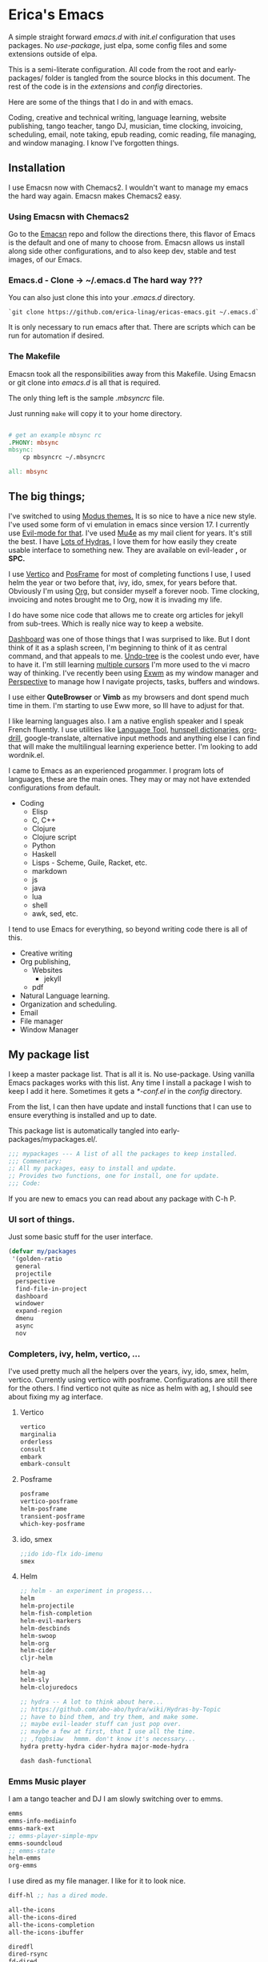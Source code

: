 * Erica's Emacs
:PROPERTIES:
:CUSTOM_ID: ericas-emacs
:END:
A simple straight forward  /emacs.d/ with /init.el/ configuration that uses packages. No /use-package/, just
elpa, some config files and some extensions outside of elpa.

This is a semi-literate configuration. All code from the root and early-packages/ folder is tangled from the
source blocks in this document. The rest of the code is in the /extensions/ and /config/ directories.

Here are some of the things that I do in and with emacs.

Coding, creative and technical writing, language learning, website publishing, tango teacher, tango DJ, musician,
time clocking, invoicing, scheduling, email, note taking, epub reading, comic reading, file managing,
and window managing.  I know I've forgotten things.

** Installation
:PROPERTIES:
:CUSTOM_ID: installation
:END:
I use Emacsn now with Chemacs2. I wouldn't want to manage my emacs the
hard way again.  Emacsn makes Chemacs2 easy.

*** Using Emacsn with Chemacs2
:PROPERTIES:
:CUSTOM_ID: emacsn---chemacs2
:END:
Go to the [[https://github.com/ericalinag/Emacsn][Emacsn]] repo and follow the directions there, this flavor of Emacs
is the default and one of many to choose from. Emacsn allows us install along
side other configurations, and to also keep dev, stable and test images,
of our Emacs.

*** Emacs.d - Clone -> ~/.emacs.d The hard way ???
:PROPERTIES:
:CUSTOM_ID: clone---.emacs.d-the-hard-way
:END:
You can also just clone this into your /.emacs.d/ directory.

#+begin_example
  `git clone https://github.com/erica-linag/ericas-emacs.git ~/.emacs.d`
#+end_example

It is only necessary to run emacs after that.  There are scripts
which can be run for automation if desired.


*** The Makefile

Emacsn took all the responsibilities away from this Makefile.
Using Emacsn or git clone into /emacs.d/ is all that is required.

The only thing left is the sample /.mbsyncrc/ file.

Just running =make= will copy it to your home directory.

#+begin_src makefile :tangle ./Makefile

# get an example mbsync rc
.PHONY: mbsync
mbsync:
	cp mbsyncrc ~/.mbsyncrc

all: mbsync
#+end_src

** The big things;
:PROPERTIES:
:CUSTOM_ID: the-big-things
:END:
I've switched to using [[https://github.com/protesilaos/modus-themes][Modus themes.]] It is so nice to have a nice new style.
I've used some form of vi emulation in emacs since version 17.
I currently use [[https://github.com/emacs-evil/evil][Evil-mode for that]]. I've used [[https://www.emacswiki.org/emacs/mu4e][Mu4e]] as my mail client for years. It's still
the best.  I have [[https://github.com/abo-abo/hydra][Lots of Hydras.]] I love them for how easily they create usable interface
to something new. They are available on evil-leader *,* or *SPC.*

I use  [[https://github.com/minad/vertico][Vertico]] and  [[https://github.com/tumashu/posframe][PosFrame]] for most of completing functions I use, I used
helm the year or two before that, ivy, ido, smex, for years before that.
Obviously I'm using  [[https://orgmode.org/][Org]], but consider myself a forever noob. Time clocking,
invoicing and notes brought me to Org, now it is invading my life.

I do have some nice code that allows me to create org articles for jekyll from
sub-trees. Which is really nice way to keep a website.

[[https://github.com/emacs-dashboard/emacs-dashboard][Dashboard]] was one of those things that I was surprised to like.   But I dont
think of it as a splash screen, I'm beginning to think of it as central command,
and that appeals to me. [[https://www.emacswiki.org/emacs/UndoTree][Undo-tree]] is the coolest undo ever, have to have it.
I'm still learning [[https://github.com/magnars/multiple-cursors.el][multiple cursors]] I'm more used to the vi macro way of thinking.
I've recently been using [[https://github.com/ch11ng/exwm][ Exwm]] as my window manager and [[https://github.com/nex3/perspective-el][Perspective]] to manage how
I navigate projects, tasks, buffers and windows.

I use either *QuteBrowser* or *Vimb* as my browsers and dont spend much time in them.
I'm starting to use Eww more, so Ill have to adjust for that.

I like learning languages also. I am a native english speaker and I speak French fluently.
I use utilities like [[https://languagetool.org][Language Tool]], [[https://hunspell.github.io][hunspell dictionaries]], [[https://orgmode.org/worg/org-contrib/org-drill.html][org-drill]], google-translate,
alternative input methods and anything else I can find that will make the multilingual
learning experience better. I'm looking to add wordnik.el.

I came to Emacs as an experienced progammer. I program lots of languages,
these are the main ones. They may or may not have extended configurations from default.

- Coding
  - Elisp
  - C, C++
  - Clojure
  - Clojure script
  - Python
  - Haskell
  - Lisps - Scheme, Guile, Racket, etc.
  - markdown
  - js
  - java
  - lua
  - shell
  - awk, sed, etc.

I tend to use Emacs for everything, so beyond writing code there is all of this.

- Creative writing
- Org publishing,
  - Websites
    - jekyll
  - pdf
- Natural Language learning.
- Organization and scheduling.
- Email
- File manager
- Window Manager

** My package list

I keep a master package list. That is all it is. No use-package. Using vanilla
Emacs packages works with this list. Any time I install a package I wish to keep
I add it here.  Sometimes it gets a /*-conf.el/ in the /config/ directory.

From the list, I can then have update and install functions that I can use to
ensure everything is installed and up to date.

This package list is automatically tangled into early-packages/mypackages.el/.

#+begin_src emacs-lisp :tangle ./early-packages/mypackages.el
    ;;; mypackages --- A list of all the packages to keep installed.
    ;;; Commentary:
    ;; All my packages, easy to install and update.
    ;; Provides two functions, one for install, one for update.
    ;;; Code:

#+end_src

If you are new to emacs you can read about any package with C-h P.

*** UI sort of things.
Just some basic stuff for the user interface.

#+begin_src emacs-lisp :tangle ./early-packages/mypackages.el
 (defvar my/packages
  '(golden-ratio
   general
   projectile
   perspective
   find-file-in-project
   dashboard
   windower
   expand-region
   dmenu
   async
   nov
#+end_src

*** Completers, ivy, helm, vertico, ...
I've used pretty much all the helpers over the years, ivy, ido, smex,
helm, vertico. Currently using vertico with posframe. Configurations are
still there for the others.  I find vertico not quite as nice as helm with ag, I should
see about fixing my ag interface.

**** Vertico
#+begin_src emacs-lisp :tangle ./early-packages/mypackages.el
  vertico
  marginalia
  orderless
  consult
  embark
  embark-consult
#+end_src

**** Posframe

#+begin_src emacs-lisp :tangle ./early-packages/mypackages.el
  posframe
  vertico-posframe
  helm-posframe
  transient-posframe
  which-key-posframe
#+end_src

**** ido, smex

#+begin_src emacs-lisp :tangle ./early-packages/mypackages.el
  ;;ido ido-flx ido-imenu
  smex
#+end_src

**** Helm

#+begin_src emacs-lisp :tangle ./early-packages/mypackages.el
  ;; helm - an experiment in progess...
  helm
  helm-projectile
  helm-fish-completion
  helm-evil-markers
  helm-descbinds
  helm-swoop
  helm-org
  helm-cider
  cljr-helm

  helm-ag
  helm-sly
  helm-clojuredocs

  ;; hydra -- A lot to think about here...
  ;; https://github.com/abo-abo/hydra/wiki/Hydras-by-Topic
  ;; have to bind them, and try them, and make some.
  ;; maybe evil-leader stuff can just pop over.
  ;; maybe a few at first, that I use all the time.
  ;; ,fqgbsiaw   hmmm. don't know it's necessary...
  hydra pretty-hydra cider-hydra major-mode-hydra

  dash dash-functional
#+end_src

*** Emms Music player

I am a tango teacher and DJ I am slowly switching over to emms.

#+begin_src emacs-lisp :tangle ./early-packages/mypackages.el
  emms
  emms-info-mediainfo
  emms-mark-ext
  ;; emms-player-simple-mpv
  emms-soundcloud
  ;; emms-state
  helm-emms
  org-emms

#+end_src

I use dired as my file manager. I like for it to look nice.

#+begin_src emacs-lisp :tangle ./early-packages/mypackages.el
  diff-hl ;; has a dired mode.

  all-the-icons
  all-the-icons-dired
  all-the-icons-completion
  all-the-icons-ibuffer

  diredfl
  dired-rsync
  fd-dired
  ranger

  ;; modeline
  ;; smart-mode-line rich-minority
  doom-modeline ;; the doom modeline

  ibuffer-projectile
  ibuffer-tramp
  ibuffer-git
#+end_src

*** Languages, translation

This is an active and changing portion of my Emacs at the moment.

I have been studying French for the last few years. I am now studying
Italian also. I am working on replacing Anki with Org drill in my routine.

I can also see that I'll probably want to add another language or two in
the future. I have a nice function to switch between input methods and
dictionaries. Ispell, flyspell, and hunspell are all working together
for spell checking. Google translate is there for highlighted text,
current word, or sentence at point and Language Tool is there to check
grammar. Take a look at the language sub-menu in /evil-leader-conf.el/
even if you are going to turn off evil-mode. Check out
/elisp/extensions/language.el/ and /elisp/config/lang-config.el/ and
/google-translate-conf.el/


#+begin_src emacs-lisp :tangle ./early-packages/mypackages.el
  ;; Multi-language support
  google-translate
  langtool
  mw-thesaurus
  powerthesaurus

#+end_src

*** Navigation, jump, misc.

#+begin_src emacs-lisp :tangle ./early-packages/mypackages.el
  ;;navigation
  ace-jump-mode ace-window frog-jump-buffer ace-jump-buffer
  ;; basic tools
  which-key
  el-get
  gited
  session

  ;; Choose: ido/smex or ivy/swiper/counsel and/or helm.
  ;; ido/smex and helm are known to play nice. See helm doc.
  ;;
  ;; find-file = counsel-find-file = helm-find-file
  ;; smex = counsel-m-x = helm-m-x ~= Nicer M-x...
  ;; ido = ivy =  helm = fuzzy search of candidates, in many situations,
  ;; files, buffers, symbols.
  ;; swiper = helm_swoop = occur incrementally..
  ;; I do like helm on the big wide screen, because the minibuffer is so
  ;; far away down there in the corner. Both Ido and ivy are more minibuffer
  ;; centric. I've used ido and smex since the beginning... 20+ years.
  ;; trying out helm

  multi-term
#+end_src

*** Exwm - The Emacs window manager.

#+begin_src emacs-lisp :tangle ./early-packages/mypackages.el
  exwm
  helm-exwm
  exwm-mff
  perspective-exwm
#+end_src

*** Shell

#+begin_src emacs-lisp :tangle ./early-packages/mypackages.el
  ;; eshell
  eshell-autojump
  fish-completion

#+end_src

*** Evil, VI emulation

I've been using emacs in some sort of Vi emulation since 1995. Evil-mode
is, IMHO the best vi emulator so far. Although neovim is doing a really
good job. vimscript is an unfortunate language. You can easily turn it
off in /setup.el/ . The Evil mode setup includes a few but not all of
the Evil-mode extensions. For more information check out the
[[http://www.emacswiki.org/emacs/Evil][Evil-mode documentation.]]


#+begin_src emacs-lisp :tangle ./early-packages/mypackages.el
  ;; evil-mode
  evil
  evil-nerd-commenter
  evil-leader
  evil-mu4e
  evil-org

#+end_src

*** Parenthesis

#+begin_src emacs-lisp :tangle ./early-packages/mypackages.el
  ;; Parentheses.
  evil-surround
  highlight-parentheses
  ;; paredit evil-paredit
  smartparens evil-smartparens evil-cleverparens
  ;; lispy lispyville ;; -- not a fan.
  rainbow-mode
  mic-paren

#+end_src

*** Coding support

#+begin_src emacs-lisp :tangle ./early-packages/mypackages.el
  ;; git
  magit git-gutter

  ;;coding support
  restclient
  restclient-helm

  eldoc
  auto-compile
  company
  origami
  undo-tree
  flycheck-tip
  kibit-helper
  flycheck-pos-tip
  aggressive-indent

  ;; Silver Surfer, grep, ctags.
  ag wgrep wgrep-ag ctags-update

  ;;extras
  ;;treemacs treemacs-evil treemacs-magit treemacs-projectile
  expand-region floobits
  gist
  exec-path-from-shell

#+end_src

**** Clojure, Cider, etc.

#+begin_src emacs-lisp :tangle ./early-packages/mypackages.el
  ;; clojure -- need to rexamine this. lots of newer stuff.
  cider clj-refactor ac-cider
  cider-eval-sexp-fu
  clojure-mode eval-sexp-fu clojure-mode-extra-font-locking ;popup
  uuid rainbow-delimiters flycheck-clojure
  cider-hydra
  flycheck-clj-kondo
  4clojure

  ;; clojure script
  cljsbuild-mode smartscan

#+end_src

**** LSP-mode

#+begin_src emacs-lisp :tangle ./early-packages/mypackages.el
  lsp-mode
  lsp-treemacs
  lsp-ui

#+end_src

*** Coding languages

#+begin_src emacs-lisp :tangle ./early-packages/mypackages.el
  lua-mode
  company-lua
  ruby-mode
  hy-mode

  json-mode
  markdown-mode
  yaml-mode
  apache-mode

  ;;Shell
  company-shell

  ;;C/C++
  ;; Not sure, need to pursue a better C/C++ setup
  ;;irony company-irony company-ctags helm-etags ;company-rtags

  ;;haskell
  haskell-mode
  ;;ghc
  haskell-snippets
  dante ;; GHCi
  ;;helm-ghc
  flycheck-haskell

  ;;scheme/common lisp
  geiser
  sly
  flycheck-guile
  buttercup

  ;;Python
  elpy
  pyenv-mode ein
  python-docstring
  py-autopep8
  py-yapf pydoc
  python-black

#+end_src

*** Org

#+begin_src emacs-lisp :tangle ./early-packages/mypackages.el
  ;;org mode.
  org
  org-roam
  org-ref
  org-ref-prettify
  org-auto-tangle
  org-roam-timestamps
  org-roam-bibtex
  org-rich-yank
  org-pretty-tags
  org-babel-eval-in-repl
  org-bullets
  visual-fill-column
  org-cliplink
  org-drill
  org-drill-table
  ox-gfm

#+end_src

*** Applications

#+begin_src emacs-lisp :tangle ./early-packages/mypackages.el
  ;;slack - hasn't worked very well so far..
  slack
  oauth2
  alert
  emojify
  ;;helm-slack
#+end_src

*** Aesthetics

#+begin_src emacs-lisp :tangle ./early-packages/mypackages.el


  ;; themes
  modus-themes
  doom-themes
  monokai-theme monokai-alt-theme obsidian-theme atom-dark-theme
  bubbleberry-theme atom-one-dark-theme
  ujelly-theme twilight-theme
  tango-2-theme tango-plus-theme tangotango-theme zenburn-theme
  waher-theme underwater-theme toxi-theme sublime-themes
  subatomic-theme sunny-day-theme subatomic256-theme
  soft-stone-theme soft-morning-theme purple-haze-theme
  noctilux-theme naquadah-theme leuven-theme lavender-theme
  light-soap-theme ir-black-theme inkpot-theme heroku-theme
  github-theme gandalf-theme flatland-theme firecode-theme
  flatui-theme espresso-theme django-theme darkmine-theme
  darcula-theme oldlace-theme cyberpunk-theme clues-theme
  busybee-theme boron-theme bliss-theme
  ample-zen-theme ample-theme lush-theme smyx-theme gotham-theme
  solarized-theme dark-krystal-theme))

#+end_src

** Some functions to install and update

#+begin_src emacs-lisp :tangle ./early-packages/mypackages.el
  ;;
  ;; Install stuff from packages.

  (defun early-install-mypackages ()
    "Install a theme and any other early things."
    (dolist (pkg '(modus-themes))
      (unless (package-installed-p pkg))
      (package-install pkg)))

  (defun install-mypackages ()
    "Install my/packages if they arent already."
    (dolist (pkg my/packages)
      (unless (package-installed-p pkg))
      (package-install pkg)))

  (defun update-mypackages ()
    "Update my/packages if they need it."
    (interactive)
    (dolist (pkg my/packages)
      (package-install pkg)))
#+end_src

Thats all the packages and how I manage them.

** Set up the package archives

#+begin_src emacs-lisp :tangle ./early-packages/mypackages.el

  (require 'package)
  (add-to-list 'package-archives '("melpa" . "https://melpa.org/packages/") t)
  (add-to-list 'package-archives '("gnu" . "https://elpa.gnu.org/packages/") t)
  (add-to-list 'package-archives '("melpa-stable" . "https://stable.melpa.org/packages/"))
  ;;(add-to-list 'package-archives '("org" . "https://orgmode.org/elpa/") t)

  (package-initialize)
  (when (not package-archive-contents)
    (package-refresh-contents))

  ;; let this be controlled elsewhere.
  ;;(install-mypackages)
  ;;(update-mypackages)

  (provide 'mypackages)
  ;;; mypackages.el ends here (emacs-lisp-checkdoc)
#+end_src

** Init.el and the rest
:PROPERTIES:
:CUSTOM_ID: key-files
:END:

*** init.el - The beginning.
Set up the load paths.  Turn off cl-function warnings.
Point custom to ~/.config/emacs-custom.el.

**** The load path

- *early-packages/*, is just the packages and hints.
- *extensions/* are custom elisp code.
- *config/* is for all of the package configurations.
- *themes/* is for all of the package configurations.

#+begin_src emacs-lisp :tangle ./init.el
  ;;; init.el --- init.el for Ericas-Emacs
  ;;; Commentary:
  ;;;;;;;;;;;;;;;;;;;;;;;;;;;;;;;;;;;;;;;;;;;;;;;;;;;;;;;;;
  ;; Set the loadpath / bytecompile everything - Go -- Eric
  ;;;;;;;;;;;;;;;;;;;;;;;;;;;;;;;;;;;;;;;;;;;;;;;;;;;;;;;;;

  ;; Code:
  ;; cl is obsolete, cl-lib is the replacement
  ;; Lots of current packages still use cl.
  ;; this gets rid of the warning everytime emacs starts.
  (setq byte-compile-warnings '(cl-functions))

  (setq load-path
        (append (list
                 (expand-file-name "./early-packages" user-emacs-directory)
                 (expand-file-name "./themes" user-emacs-directory)
                 (expand-file-name "./extensions" user-emacs-directory)
                 (expand-file-name "./config" user-emacs-directory))
                load-path))

  (setq custom-file "~/.config/emacs-custom.el")
  (load custom-file)
  #+end_src

**** The org and windmove clash
Org likes to take over the arrow keys. I kind of miss them, hydras help.

  #+begin_src emacs-lisp :tangle ./init.el
  ;; so org doesn't step on the S-Arrow keys from windmove.
  (setq org-replace-disputed-keys t)
  #+end_src

**** Load just enough to get a theme
Load my packages and then install enough to get a theme.

  #+begin_src emacs-lisp :tangle ./init.el
  (load "mypackages")
  (early-install-mypackages) ; make sure we have a theme
  #+end_src

**** Load the Modus theme
 Load up the Theme so we don't have to look at that stark white gnu screen
 if it takes a minute to install.

  #+begin_src emacs-lisp :tangle ./init.el
  ;; just so I dont have to look at Emacs default so long.
  (load "appearance")
  (load "themes-init")
  ;; this is a local theme I made. Code is in themes.
  ;; (load-theme 'strange-deeper-blue t)
  ;; (enable-theme 'strange-deeper-blue)
  (require 'modus-themes)
  #+end_src

**** Tweak the Modus theme

Tweak some Modus colors with different choices.

  #+begin_src emacs-lisp :tangle ./init.el
  ;; Faint yellow comments and a different shade of green for strings
  (setq modus-themes-common-palette-overrides
        '((string yellow-faint)
          (fringe unspecified)
          ;;(string green-warmer)
          (bg-region bg-lavender) ; try `bg-ochre' `bg-lavender', `bg-sage'
          (fg-region unspecified)
          (bg-paren-match bg-magenta-intense)
          (underline-paren-match fg-main)))
  (setq modus-themes-bold-constructs t
        modus-themes-italic-constructs t
        modus-themes-prompts '(intense-bold)
        modus-themes-completions 'intense-bold
        modus-themes-org-blocks 'tinted-background)

  (load-theme 'modus-vivendi-tinted t)             ; Dark theme
  #+end_src

**** load all the packages.

This loads the list from /mypackages/.  Install only cares if it is or not.
update will check everyone and make sure it is as new as possible.

  #+begin_src emacs-lisp :tangle ./init.el
  ;; Now we get to load our packages.
  (update-mypackages)
  ;;(install-mypackages) ; make sure, if it just starts up that it will
  #+end_src

**** Load everything else.

Load up the extensions, configurations and themes.

  #+begin_src emacs-lisp :tangle ./init.el
    ;; load up everything, compiling as needed.
    ;; still the simplest, even though just load could
    ;; work if auto compile was on for loading and saving..
    ;; theoretically, if everything was just right.
    ;; takes the same amount of time either way.

    ;; conditionally recompile and load these dirs.
    (require 'bytecompiledir)
    (byte-compile-directory (expand-file-name "./extensions" user-emacs-directory))
    (byte-compile-directory (expand-file-name "./config" user-emacs-directory))
    (byte-compile-directory (expand-file-name "./themes" user-emacs-directory))

    (load "display_hints") ; advice for various buffers.
  #+end_src

**** Turn some stuff on.

Evil mode, highlight line, golden ratio, visible bell, etc.

  #+begin_src emacs-lisp :tangle ./init.el

    ;;; Some global modes
    ;;; Turn on Vi mode.
    (evil-mode t)

    ;;; line highlight
    (global-hl-line-mode 1)

    ;;; Great for smaller screens. or bigger ones...
    (golden-ratio-mode)

    (setq visible-bell 1)

    ;; windmove navigation
    (windmove-default-keybindings)         ; shifted arrow keys
    (setq windmove-wrap-around t)

    (provide 'init)
    ;;; init.el ends here
#+end_src

*** Other Key Files

- config/ - Folder where all the real setup goes.

- extensions/ - Folder where non-elpa custom code goes.

- extensions/hydras.el - All the hydras

- config/vars.el - miscellaneous variable setting.

- config/keys.el - key bindings, mostly F keys.

- config/general-conf.el - key bindings for *SPC*.

- config/evil-leader.el - more key bindings, vi style.

** Mu4e - Mail
:PROPERTIES:
:CUSTOM_ID: mu4e---mail
:END:
/Mu4e/ I use mu4e for email. I can't imagine a better email client.
There is a reasonably basic mu4e configuration with multiple contexts.
There is a sample mbsyncrc file that can be used to configure
/isync/mbsync/.

=make mbsync= will copy a sample /.mbsyncrc/ to your home directory.

This is a bit easier now than it used to be. Arch Linux seems to install
it properly when /mu/ is installed with pacman.

I cannot speak about other distributions or OS'.

** Key mappings
:PROPERTIES:
:CUSTOM_ID: key-mappings
:END:
I have been switching over to General, I now have a *Space* key that is
the entry to point to the most used things and hydras. It has a lot of
overlap with my evil-leader menus.  Slowly centralizing on General.

Its all up in the air as I am rearranging my Emacs UI at the moment.

I have an extensive menu system on Evil-leader which allows for *,w* for
write, *,q* delete-buffer, etc. the entire Hydra subsystem is available
at *,h*.

I use /which-key-posframe/ which is almost like hydra with all the
submenus. The only thing about posframe is that it seems to behave
badly in terminal mode. It just turns off instead of falling back to something
reasonable.

Mostly, the key mappings I added are non-intrusive. It is definitely a
good idea to go read /config/evil-leader-conf.el/ whether you want
/Evil/ key bindings or not. It will give you a good idea of
functionality to look for or map to your own keys in /keys.el/

** Additional software needed
:PROPERTIES:
:CUSTOM_ID: additional-packages-needed
:END:

I use isync/mbsync to retrieve mail, mu for indexes and mu4e as my email client.

I use language tool and hunspell for grammar and spelling. And finally I use the
Iosevka fonts.

Everything you really need, on Arch Linux, is this plus some hunspell dictionaries.

=yay -S mu isync languagetool hunspell ttf-iosevka ttc-iosevka=

Arch Linux has a lot of dictionaries, Just do =pacman -Ss hunspell= to see what is there.

*** EMail
  - mu-git - on Arch linux
    - [[https://www.djcbsoftware.nl/code/mu/mu4e/Installation.html#Installation][install mu/mu-git/mu4e]] or maybe just do a =yay -S mu-git=.
  - isync (mbsync) - =yay -S isync=
  - =make mbsync= to copy a sample /.mbsyncrc/ for use with /isync/ to
    your home directory. Additional isync/mbsync/mu4e resources [[http://www.ict4g.net/adolfo/notes/2014/12/27/EmacsIMAP.html][are here:]]
*** Spelling and grammar.
  - languagetool
  - hunspell -- add dictionaries as needed.
  - hunspell dictionaries, I also have  [[https://github.com/EricGebhart/Hunspell-dictionaries][them here]]
*** Fonts
- Fonts /Iosevka Fonts/ [[https://github.com/be5invis/Iosevka][are here!]] Or just install the Arch Linux packages. One is community, the
  other AUR. =yay -S ttf-iosevka ttc-iosevka=

** Themes
:PROPERTIES:
:CUSTOM_ID: themes
:END:
I am using Modus Themes now. There are lots of other themes here, but
I'm tempted to remove all but my custom palette-theme extensions. Themes are
frequently are deleted from elpa and cause trouble during install with
package not found errors. The name must then be removed from
/mypackages.el/.

There Lots of themes from packages which is ironic considering I used the same theme
for 26 years and only recently switched from my own personal theme
strange-deeper-blue.

*** Palette themes
I also wrote a palette-themes.el which is a more general library
adapted from the solarized-theme. Palette-themes allow for the creation
of themes simply by defining a palette of colors. There are four
different variations of the solarized themes included.

** Install and update scripts/functions

This Emacs uses packages, so if that is all you want, read no further.

The packages of this Emacs configuration can be easily installed or
updated with a couple of commands. They can also  be
updated from outside of Emacs which makes it easier to
manage them.

*** Within Emacs
To use the package list for an update or an install is a
little bit nicer than =list-packages U x q=

=M-x install-mypackages=
or
=M-x update-mypackages=

*** Outside of Emacs

These are just to make sure things are current with git and all the Emacs
packages are installed and up to date. These commands are used by
*Emacsn* to manage Ericas-Emacs. Emacsn takes care of all of this for you.

The following scripts can be run to either install or update all of the
packages. The only difference is that install ignores packages that are
already installed. I think it makes very little difference in load time.
The update script adds a =git pull origin= before looking for
updates.

The nice thing about these is they run from the command line and are
done. They will also work just fine with a fresh vanilla install. The
caveat is they need --chdir, or to be in their proper folder upon
execution. Wherever this is installed is where /--chdir/ should be and
where the scripts live.

If they are in ~/.emacs.d/, then these would work.

#+begin_example
  `emacs --script install.el --chdir ~/.emacs.d`
  or
  `emacs --script update.el  --chdir ~/.emacs.d`

#+end_example

These are mostly for convenience, they can be called by a vanilla emacs from outside
of the install.  This is how *Emacsn* initializes and updates this distribution.
The update does also do a /git pull origin/ to checkout the latest version of it's self.

**** install.el

This is a simple script, with some user directory manipulation to fool emacs.
We make the current working directory the user directory.
Then we load the package list, and install them. Its just a little bit of what init.el does.

It is important to either invoke emacs where this script is, or to use the /--chdir/ option
to move emacs there.

#+begin_src emacs-lisp :tangle ./install.el
;;; install --- Installs packages for the first time.

;;; Commentary:
;;; Give a script to run to install all the packages the first time.
;;; Skips packages that are already installed.

;;; This will only work if run from the directory it is in.
;;; We change the user-emacs-directory to here so that Emacs will install
;;; its packages here.

;;; Install only looks for missing packages.  It does not check for upgrades.


;;; Code:

;;; Because when we get here, emacs is still pointing at its .emacs.d and we
;;; need it to point here. I'm not yet sure why it doesn't point here.
;;; chemacs must not set it when we use --script which means we can
;;; just run this with vanilla emacs and fool it to point here so
;;; our packages get installed.

;; trick emacs to be here, instead of it's .emacs.d
(setq user-emacs-directory default-directory)
(setq package-user-dir (expand-file-name "elpa" user-emacs-directory))

;; this is all we need. We just want to install all the packages.
(setq load-path
      (append (list
               (expand-file-name "./early-packages" user-emacs-directory)
	       )
	      load-path))

(load "mypackages")

(install-mypackages)

(provide 'install)
;;; install.el ends here
#+end_src

**** update.el

We make the current working directory the user directory.
We do a =git pull origin=.
Then we update or install all of the packages that need it.

It is important to either invoke emacs where this script is, or to use the /--chdir/ option
to move emacs there.

#+begin_src emacs-lisp :tangle ./update.el
;;; update --- Update packages, install missing packages.

;;; Commentary:
;;; Give a script to run to install all the packages the first time.
;;; This will only work if run from the directory it is in.
;;; We change the user-emacs-directory to here so that Emacs will install
;;; its packages here.

;;; The only difference between this and install.el is that install only looks
;;; for missing packages.  If they are installed it doesn't touch them.
;;; This takes a little more time, but checks to see if anything needs updating.
;;; install is faster if repeating an install step because of problems.


;;; Code:

;;; Because when we get here, emacs is still pointing at ~/.emacs.d and we
;;; need it to point here. I'm not yet sure why it doesn't point here.
;;; chemacs must not set it when we use --script which means we can
;;; just run this with vanilla emacs and fool it to point here so
;;; our packages get installed.

(shell-command "git pull origin main")

;; Trick emacs to be here, instead of .emacs.d
;; Requires being here or using emacs --chdir <here> to work.
(setq user-emacs-directory default-directory)
(setq package-user-dir (expand-file-name "elpa" user-emacs-directory))

(setq load-path
      (append (list
               (expand-file-name "./early-packages" user-emacs-directory)
	       )
	      load-path))

(load "mypackages")
(update-mypackages)

(provide 'update)
;;; update.el ends here
#+end_src

** Display Hints

Some ancient display hints I should probably revisit.

#+begin-src emacs-elisp :tangle early-packages/display-hints.el
;; set the initial frame size
;;(setq initial-frame-alist '((top . 20) (left . 0) (width . 200) (height . 60)))

;;Display-Buffer-Alist controls window display choices.
                                        ; display buffer alist is not really working in 24.3 as far
                                        ; as I can tell. some settings do work, but not all. Waiting for 24.4
                                        ; there is a window test function in functions to play with this.
                                        ; setting to nil at the end.

(add-to-list 'display-buffer-alist
             '("\\*.*\\*"
               (display-buffer-pop-up-window
                )
               (reusable-frames)
               (window-height . 5)))

(add-to-list 'display-buffer-alist
             '("\\*shell\\*"
               (
                display-buffer-in-previous-window
                display-buffer-below-selected
                )
               (reusable-frames)
               (window-height . 15)
               (window-width . 60)))

(add-to-list 'display-buffer-alist
             '("\\*help\\*"
               (
                display-buffer-reuse-window
                display-buffer-in-previous-window
                display-buffer-below-selected
                display-buffer-pop-up-window)
               (reusable-frames)
               (window-height . 20)))

(add-to-list 'display-buffer-alist
             '("\\*cider\\*"
               (
                display-buffer-below-selected
                display-buffer-reuse-window
                display-buffer-in-previous-window
                display-buffer-pop-up-window )
               (reusable-frames)
               (window-height . 20)))

(setq display-buffer-alist nil)
(setq checkdoc-arguments-in-order-flag nil)
#+end-src
